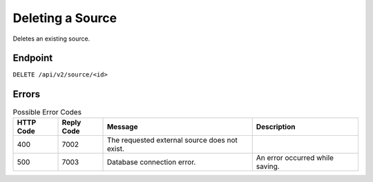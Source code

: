Deleting a Source
=================

Deletes an existing source.

Endpoint
--------

``DELETE /api/v2/source/<id>``

Errors
------

.. list-table:: Possible Error Codes
   :header-rows: 1

   * - HTTP Code
     - Reply Code
     - Message
     - Description
   * - 400
     - 7002
     - The requested external source does not exist.
     -
   * - 500
     - 7003
     - Database connection error.
     - An error occurred while saving.